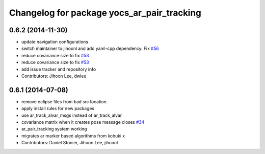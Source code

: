 ^^^^^^^^^^^^^^^^^^^^^^^^^^^^^^^^^^^^^^^^^^^
Changelog for package yocs_ar_pair_tracking
^^^^^^^^^^^^^^^^^^^^^^^^^^^^^^^^^^^^^^^^^^^

0.6.2 (2014-11-30)
------------------
* update navigation configurations
* switch maintainer to jihoonl and add yaml-cpp dependency. Fix `#56 <https://github.com/yujinrobot/yujin_ocs/issues/56>`_
* reduce covariance size to fix `#53 <https://github.com/yujinrobot/yujin_ocs/issues/53>`_
* reduce covariance size to fix `#53 <https://github.com/yujinrobot/yujin_ocs/issues/53>`_
* add issue tracker and repository info
* Contributors: Jihoon Lee, dwlee

0.6.1 (2014-07-08)
------------------
* remove eclipse files from bad src location.
* apply install rules for new packages
* use ar_track_alvar_msgs instead of ar_track_alvar
* covariance matrix when it creates pose message closes `#34 <https://github.com/yujinrobot/yujin_ocs/issues/34>`_
* ar_pair_tracking system working
* migrates ar marker based algorithms from kobuki x
* Contributors: Daniel Stonier, Jihoon Lee, jihoonl
